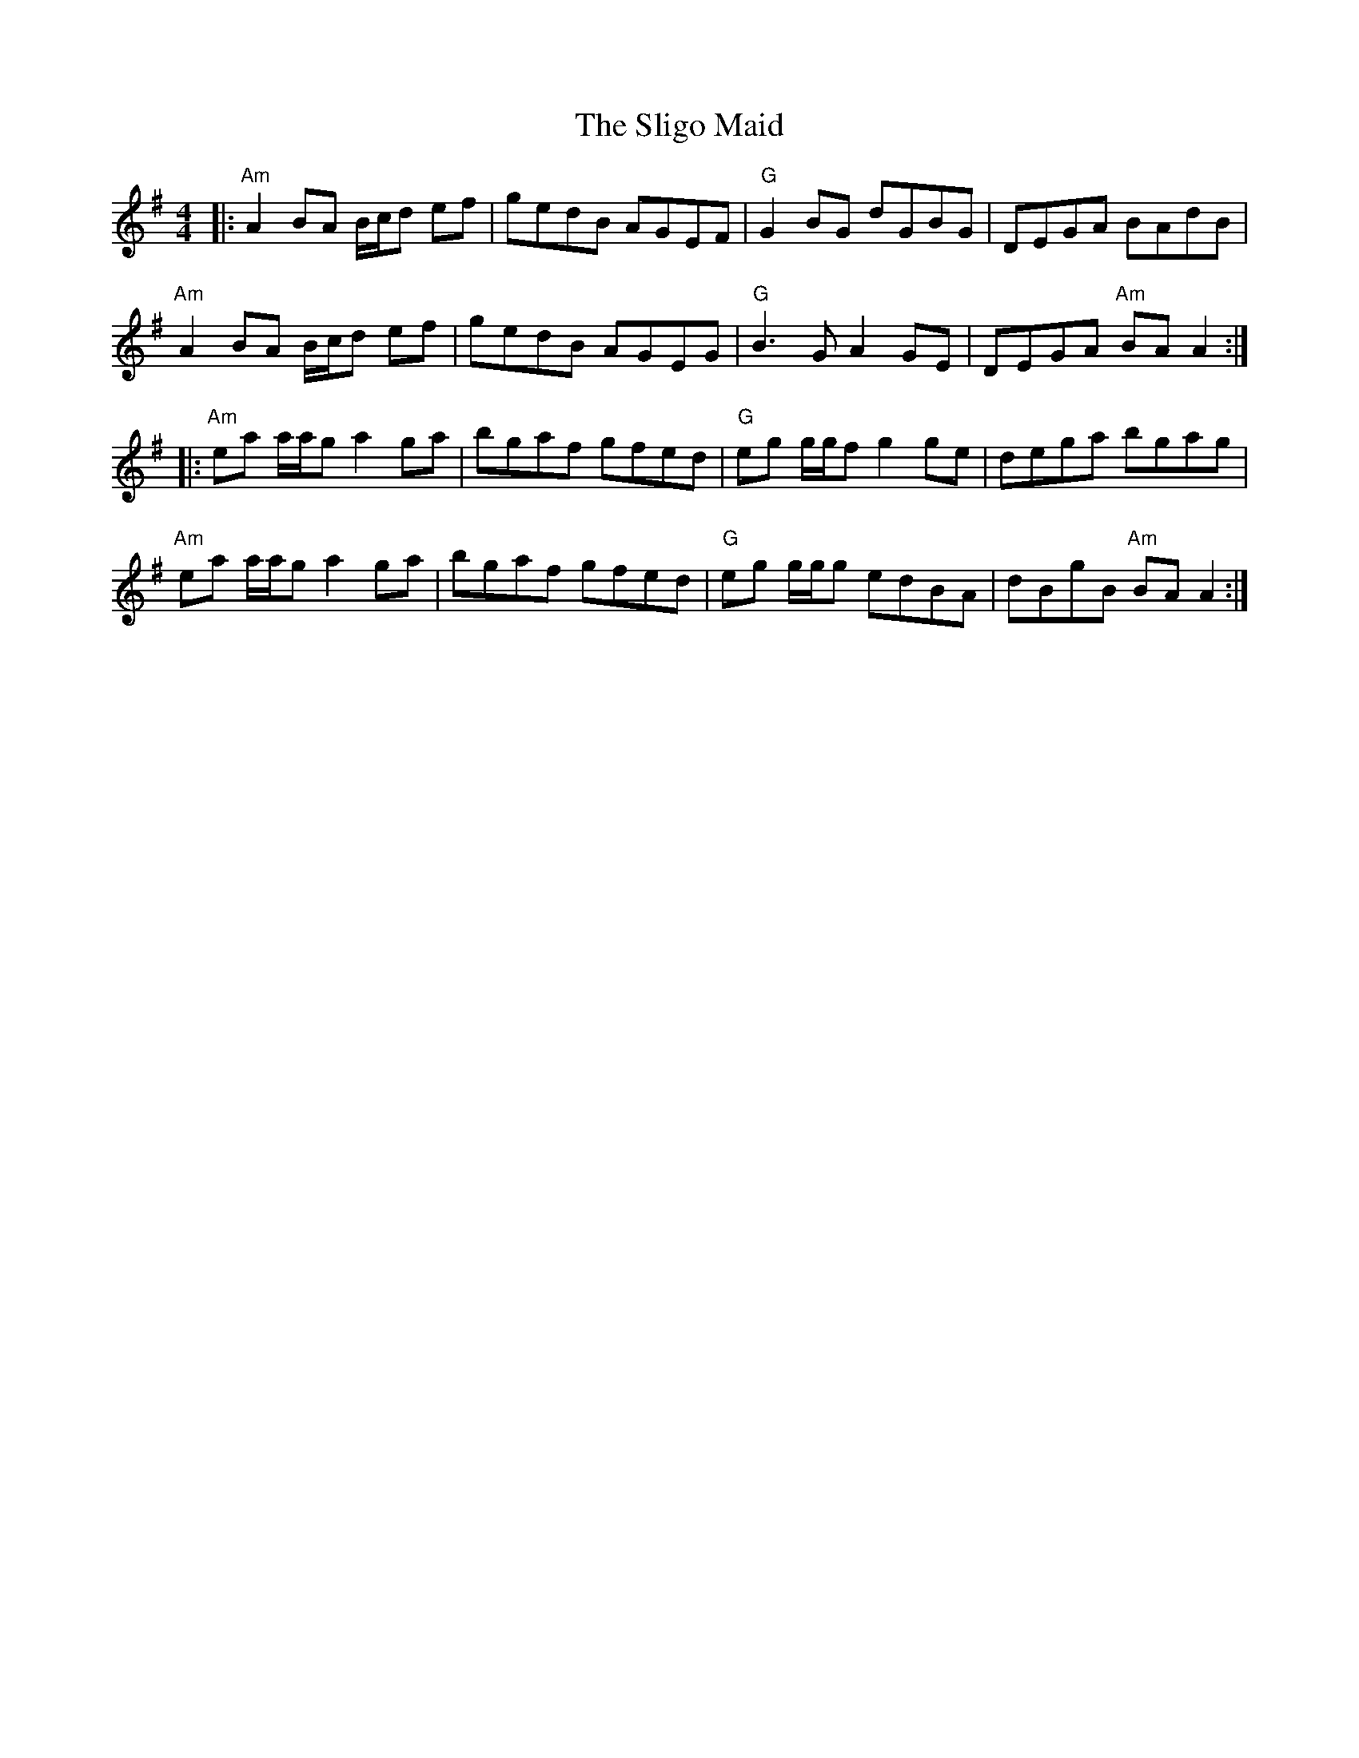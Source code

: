 X: 37496
T: Sligo Maid, The
R: reel
M: 4/4
K: Adorian
|:"Am" A2 BA B/c/d ef|gedB AGEF|"G" G2 BG dGBG|DEGA BAdB|
"Am" A2 BA B/c/d ef|gedB AGEG|"G" B3G A2GE|DEGA "Am" BAA2:|
|:"Am" ea a/a/g a2ga|bgaf gfed|"G" eg g/g/f g2 ge|dega bgag|
"Am" ea a/a/g a2ga|bgaf gfed|"G" eg g/g/g edBA|dBgB "Am"BA A2:|

